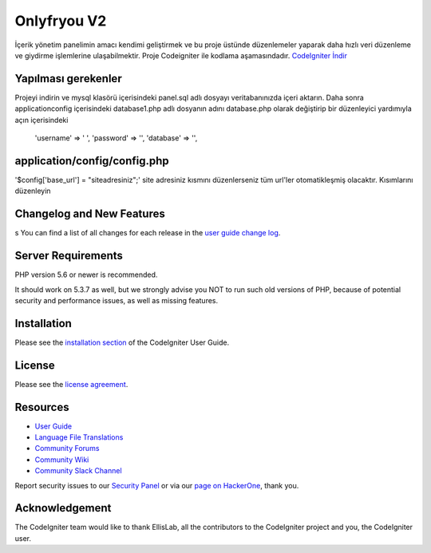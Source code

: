 ###################
Onlyfryou V2
###################
İçerik yönetim panelimin amacı kendimi geliştirmek ve bu proje üstünde düzenlemeler
yaparak daha hızlı veri düzenleme ve giydirme işlemlerine ulaşabilmektir.
Proje Codeigniter ile kodlama aşamasındadır.
`CodeIgniter İndir
<https://codeigniter.com/download>`_

*******************
Yapılması gerekenler
*******************
Projeyi indirin ve mysql klasörü içerisindeki panel.sql adlı dosyayı veritabanınızda içeri aktarın.
Daha sonra application\config içerisindeki database1.php adlı dosyanın adını database.php olarak değiştirip 
bir düzenleyici yardımıyla açın içerisindeki 
	'username' => ' ',
	'password' => '',
	'database' => '',
*******	
application/config/config.php
*******
'$config['base_url'] = "siteadresiniz";'
site adresiniz kısmını düzenlerseniz tüm url'ler otomatikleşmiş olacaktır.
Kısımlarını düzenleyin


**************************
Changelog and New Features
**************************
s
You can find a list of all changes for each release in the `user
guide change log <https://github.com/bcit-ci/CodeIgniter/blob/develop/user_guide_src/source/changelog.rst>`_.

*******************
Server Requirements
*******************

PHP version 5.6 or newer is recommended.

It should work on 5.3.7 as well, but we strongly advise you NOT to run
such old versions of PHP, because of potential security and performance
issues, as well as missing features.

************
Installation
************

Please see the `installation section <https://codeigniter.com/user_guide/installation/index.html>`_
of the CodeIgniter User Guide.

*******
License
*******

Please see the `license
agreement <https://github.com/bcit-ci/CodeIgniter/blob/develop/user_guide_src/source/license.rst>`_.

*********
Resources
*********

-  `User Guide <https://codeigniter.com/docs>`_
-  `Language File Translations <https://github.com/bcit-ci/codeigniter3-translations>`_
-  `Community Forums <http://forum.codeigniter.com/>`_
-  `Community Wiki <https://github.com/bcit-ci/CodeIgniter/wiki>`_
-  `Community Slack Channel <https://codeigniterchat.slack.com>`_

Report security issues to our `Security Panel <mailto:security@codeigniter.com>`_
or via our `page on HackerOne <https://hackerone.com/codeigniter>`_, thank you.

***************
Acknowledgement
***************

The CodeIgniter team would like to thank EllisLab, all the
contributors to the CodeIgniter project and you, the CodeIgniter user.
